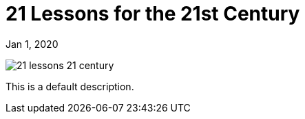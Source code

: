 = 21 Lessons for the 21st Century

[.date]
Jan 1, 2020

[.hero]
image::/books/21-lessons-21-century.jpg[]

This is a default description.
